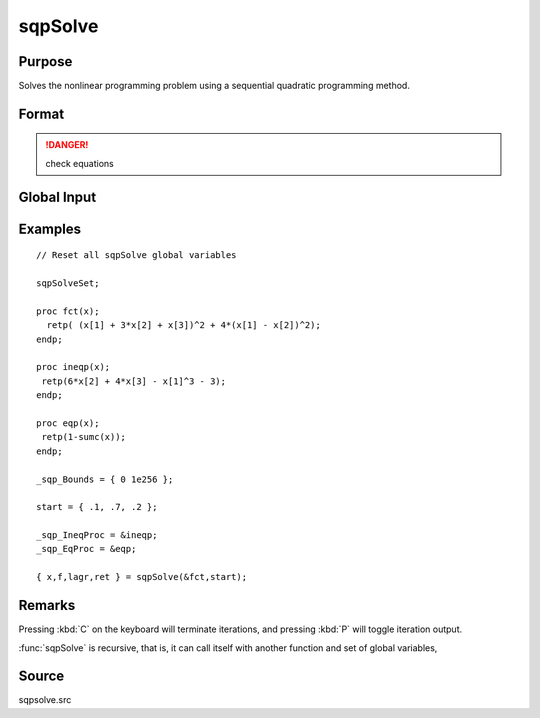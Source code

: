 
sqpSolve
==============================================

Purpose
----------------
Solves the nonlinear programming problem using a sequential quadratic programming method.

Format
----------------
.. function:: { x, f, lagr, retcode } = sqpSolve(&fct, start)

    :param &fct: pointer to a procedure that computes the function to be minimized. This procedure must have one input
        argument, a vector of parameter values, and one output argument, the value of the function evaluated
        at the input vector of parameter values.
    :type &fct: function pointer

    :param start: start values
    :type start: Kx1 vector

    :return x: of parameters at minimum.

    :rtype x: Kx1 vector

    :return f: function evaluated at *x*.

    :rtype f: scalar

    :return lagr: created using :func:`vput`. Contains the Lagrangian
        for the constraints. They may be extracted with the :func:`vread` command using the following strings:

        ============== ===============================================
        ``"lineq"``     Lagrangians of linear equality constraints
        ``"nlineq"``    Lagrangians of nonlinear equality constraints
        ``"linineq"``   Lagrangians of linear inequality constraints
        ``"nlinineq"``  Lagrangians of nonlinear inequality constraints
        ``"bounds"``    Lagrangians of bounds
        ============== ===============================================

        Whenever a constraint is active, its associated Lagrangian will be nonzero.

    :rtype lagr: vector

    :return retcode: return code:

        == ====================================
        0  normal convergence
        1  forced exit
        2  maximum number of iterations exceeded
        3  function calculation failed
        4  gradient calculation failed
        5  Hessian calculation failed
        6  line search failed
        7  error with constraints
        == ====================================

    :rtype retcode: scalar

.. DANGER:: check equations

Global Input
------------

.. data:: \_sqp_A

    MxK matrix, linear equality constraint coefficients.

.. data:: \_sqp_B

    Mx1 vector, linear equality constraint constants. These globals are used to specify
    linear equality constraints of the following type:

    .. math:: \_sqp\_A * x = \_sqp\_B

    where *x* is the Kx1 unknown parameter vector.

.. data:: \_sqp_EqProc

    scalar, pointer to a procedure that computes the nonlinear equality constraints. For example, the statement:

    ::

        \_sqp\_EqProc = &eqproc;

    tells :func:`sqpSolve` that nonlinear equality constraints
    are to be placed on the parameters and where the
    procedure computing them is to be found. The
    procedure must have one input argument, the Kx1
    vector of parameters, and one output argument, the
    Rx1 vector of computed constraints that are to be
    equal to zero. For example, suppose that you wish
    to place the following constraint:

    ::

        p[1] * p[2] = p[3]

    The procedure for this is:

    ::

        proc eqproc(p);
            retp(p[1]*p[2]-p[3]);
        endp;

.. data:: \_sqp_C

    MxK matrix, linear inequality constraint coefficients.

.. data:: \_sqp_D

    Mx1 vector, linear inequality constraint constants. These globals are used to
    specify linear inequality constraints of the following type:

    .. math:: \_sqp\_C * X \geq \_sqp\_D

    where *x* is the Kx1 unknown parameter vector.

.. data:: \_sqp\_IneqProc

    scalar, pointer to a procedure that computes the nonlinear inequality constraints. For example the statement:

    ::

        \_sqp\_EqProc = &ineqproc;

    tells :func:`sqpSolve` that nonlinear equality constraints are to be placed on the parameters and
    where the procedure computing them is to be found. The procedure must have one input argument,
    the Kx1 vector of parameters, and one output argument, the Rx1 vector of computed constraints that
    are to be equal to zero. For example, suppose that you wish to place the following constraint:

    .. math:: p[1] * p[2] \geq p[3]

    The procedure for this is:

    ::

        proc ineqproc(p);
            retp(p[1]*[2]-p[3]);
        endp;

.. data:: \_sqp_Bounds

    Kx2 matrix, bounds on parameters. The first column contains the lower bounds, and the second
    column the upper bounds. If the bounds for all the coefficients are the same, a 1x2 matrix may
    be used. Default is:

    ::

        [1] -1e256     [2] 1e256

.. data:: \_sqp_GradProc

    scalar, pointer to a procedure that computes the gradient of the function with respect to the parameters. For example, the statement:

    ::

        _sqp_GradProc = &gradproc;

    tells :func:`sqpSolve` that a gradient procedure exists and where to find it. The user-provided
    procedure has two input arguments, a Kx1 vector of parameter values and an NxP matrix of data.
    The procedure returns a single output argument, an NxK matrix of gradients of the log-likelihood
    function with respect to the parameters evaluated at the vector of parameter values.

    Default = 0, i.e., no gradient procedure has been provided.

.. data:: \_sqp_HessProc

    scalar, pointer to a procedure that computes the Hessian, i.e., the matrix of second order
    partial derivatives of the function with respect to the parameters. For example, the instruction:

    ::

        _sqp_HessProc = &hessproc;

    will tell :func:`sqpSolve` that a procedure has been provided for the computation of the Hessian and
    where to find it. The procedure that is provided by the user must have two input arguments,
    a Px1 vector of parameter values and an NxK data matrix. The procedure returns a single output
    argument, the PxP symmetric matrix of second order derivatives of the function evaluated at the parameter values.

.. data:: \_sqp_MaxIters

    scalar, maximum number of iterations. Default = 1e+5. Termination can be forced by pressing :kbd:`C` on the keyboard.

.. data:: \_sqp_DirTol

    scalar, convergence tolerance for gradient of estimated coefficients. Default = 1e-5.
    When this criterion has been satisfied, :func:`sqpSolve` will exit the iterations.

.. data:: \_sqp_ParNames

    Kx1 character vector, parameter names.

.. data:: \_sqp_PrintIter

    scalar, if nonzero, prints iteration information. Default = 0. Can be toggled during iterations by pressing :kbd:`P` on the keyboard.

.. data:: \_sqp_FeasibleT

    scalar, if nonzero, parameters are tested for est feasibility before computing function in line search.
    If function is defined outside inequality boundaries, then this test can be turned off.

.. data:: \_sqp_RandRadius

    scalar, if zero, no random search is attempted. If nonzero it is the radius of random search
    which is invoked whenever the usual line search fails. Default = .01.

.. data:: \__output

    scalar, if nonzero, results are printed. Default = 0.


Examples
----------------

::

    // Reset all sqpSolve global variables

    sqpSolveSet;

    proc fct(x);
      retp( (x[1] + 3*x[2] + x[3])^2 + 4*(x[1] - x[2])^2);
    endp;

    proc ineqp(x);
     retp(6*x[2] + 4*x[3] - x[1]^3 - 3);
    endp;

    proc eqp(x);
     retp(1-sumc(x));
    endp;

    _sqp_Bounds = { 0 1e256 };

    start = { .1, .7, .2 };

    _sqp_IneqProc = &ineqp;
    _sqp_EqProc = &eqp;

    { x,f,lagr,ret } = sqpSolve(&fct,start);

Remarks
-------

Pressing :kbd:`C` on the keyboard will terminate iterations, and pressing :kbd:`P` will toggle iteration output.

:func:`sqpSolve` is recursive, that is, it can call itself with another function and set of global variables,


Source
------

sqpsolve.src
